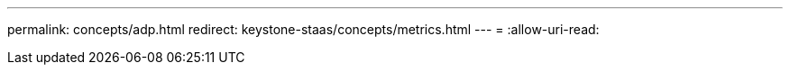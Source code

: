 ---
permalink: concepts/adp.html 
redirect: keystone-staas/concepts/metrics.html 
---
= 
:allow-uri-read: 


